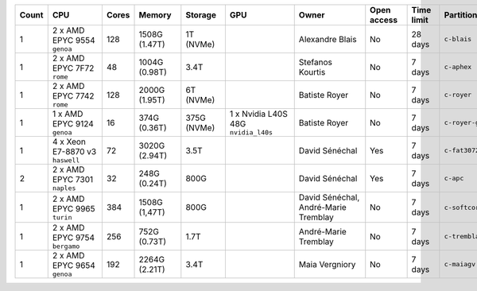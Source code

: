 .. list-table::
   :header-rows: 1
   :width: 960px

   * - Count
     - CPU
     - Cores
     - Memory
     - Storage
     - GPU
     - Owner
     - Open access
     - Time limit
     - Partition
   * - 1
     - 2 x AMD EPYC 9554 ``genoa``
     - 128
     - 1508G (1.47T)
     - 1T (NVMe)
     -
     - Alexandre Blais
     - No
     - 28 days
     - ``c-blais``
   * - 1
     - 2 x AMD EPYC 7F72 ``rome``
     - 48
     - 1004G (0.98T)
     - 3.4T
     -
     - Stefanos Kourtis
     - No
     - 7 days
     - ``c-aphex``
   * - 1
     - 2 x AMD EPYC 7742 ``rome``
     - 128
     - 2000G (1.95T)
     - 6T (NVMe)
     -
     - Batiste Royer
     - No
     - 7 days
     - ``c-royer``
   * - 1
     - 1 x AMD EPYC 9124 ``genoa``
     - 16
     - 374G (0.36T)
     - 375G (NVMe)
     - 1 x Nvidia L40S 48G ``nvidia_l40s``
     - Batiste Royer
     - No
     - 7 days
     - ``c-royer-gpu``
   * - 1
     - 4 x Xeon E7-8870 v3 ``haswell``
     - 72
     - 3020G (2.94T)
     - 3.5T
     -
     - David Sénéchal
     - Yes
     - 7 days
     - ``c-fat3072``
   * - 2
     - 2 x AMD EPYC 7301 ``naples``
     - 32
     - 248G (0.24T)
     - 800G
     -
     - David Sénéchal
     - Yes
     - 7 days
     - ``c-apc``
   * - 1
     - 2 x AMD EPYC 9965 ``turin``
     - 384
     - 1508G (1,47T)
     - 800G
     -
     - David Sénéchal, André-Marie Tremblay
     - No
     - 7 days
     - ``c-softcorr``
   * - 1
     - 2 x AMD EPYC 9754 ``bergamo``
     - 256
     - 752G (0.73T)
     - 1.7T
     -
     - André-Marie Tremblay
     - No
     - 7 days
     - ``c-tremblay``
   * - 1
     - 2 x AMD EPYC 9654 ``genoa``
     - 192
     - 2264G (2.21T)
     - 3.4T
     -
     - Maia Vergniory
     - No
     - 7 days
     - ``c-maiagv``
